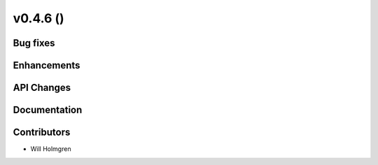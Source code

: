 .. _whatsnew_0460:

v0.4.6 ()
---------


Bug fixes
~~~~~~~~~


Enhancements
~~~~~~~~~~~~


API Changes
~~~~~~~~~~~


Documentation
~~~~~~~~~~~~~


Contributors
~~~~~~~~~~~~

* Will Holmgren
